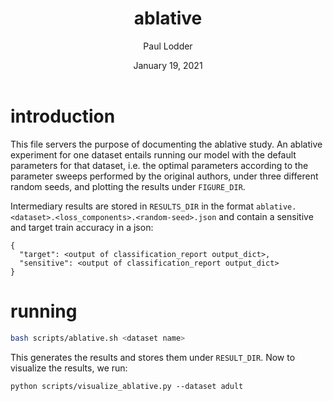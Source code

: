 #+BIND: org-export-use-babel nil
#+TITLE: ablative
#+AUTHOR: Paul Lodder
#+EMAIL: <paul_lodder@live.nl>
#+DATE: January 19, 2021
#+LATEX: \setlength\parindent{0pt}
#+LaTeX_HEADER: \usepackage{minted}
#+LATEX_HEADER: \usepackage[margin=0.8in]{geometry}
#+LATEX_HEADER_EXTRA:  \usepackage{mdframed}
#+LATEX_HEADER_EXTRA: \BeforeBeginEnvironment{minted}{\begin{mdframed}}
#+LATEX_HEADER_EXTRA: \AfterEndEnvironment{minted}{\end{mdframed}}
#+MACRO: NEWLINE @@latex:\\@@ @@html:<br>@@
#+PROPERTY: header-args :exports both :session ablative :cache :results value
#+OPTIONS: ^:nil
#+LATEX_COMPILER: pdflatex
* introduction
This file servers the purpose of documenting the ablative study. An ablative
experiment for one dataset entails running our model with the default
parameters for that dataset, i.e. the optimal parameters according to the
parameter sweeps performed by the original authors, under three different
random seeds, and plotting the results under =FIGURE_DIR=.

Intermediary results are stored in =RESULTS_DIR= in the format
=ablative.<dataset>.<loss_components>.<random-seed>.json= and contain a
sensitive and target train accuracy in a json:
#+BEGIN_SRC text
{
  "target": <output of classification_report output_dict>,
  "sensitive": <output of classification_report output_dict>
}
#+END_SRC

* running
#+BEGIN_SRC sh
bash scripts/ablative.sh <dataset name>
#+END_SRC

This generates the results and stores them under =RESULT_DIR=.
Now to visualize the results, we run:
#+BEGIN_SRC pythonp
python scripts/visualize_ablative.py --dataset adult
#+END_SRC


